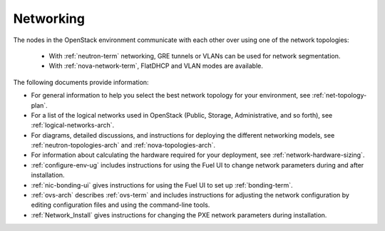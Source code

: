 
.. _networking-term:

Networking
----------

The nodes in the OpenStack environment
communicate with each other over using one of the network topologies:

  * With :ref:`neutron-term` networking,
    GRE tunnels or VLANs can be used for network segmentation.

  * With :ref:`nova-network-term`, FlatDHCP and VLAN modes are available.

The following documents provide information:

* For general information to help you select the best network topology
  for your environment, see :ref:`net-topology-plan`.
* For a list of the logical networks used in OpenStack
  (Public, Storage, Administrative, and so forth), see
  :ref:`logical-networks-arch`.

* For diagrams, detailed discussions, and instructions for deploying
  the different networking models, see
  :ref:`neutron-topologies-arch` and :ref:`nova-topologies-arch`.

* For information about calculating
  the hardware required for your deployment,
  see :ref:`network-hardware-sizing`.

* :ref:`configure-env-ug`
  includes instructions for using the Fuel UI
  to change network parameters during and after installation.

* :ref:`nic-bonding-ui` gives instructions for using the Fuel UI
  to set up :ref:`bonding-term`.

* :ref:`ovs-arch` describes :ref:`ovs-term`
  and includes instructions for adjusting the network configuration
  by editing configuration files and using the command-line tools.

* :ref:`Network_Install` gives instructions
  for changing the PXE network parameters during installation.
